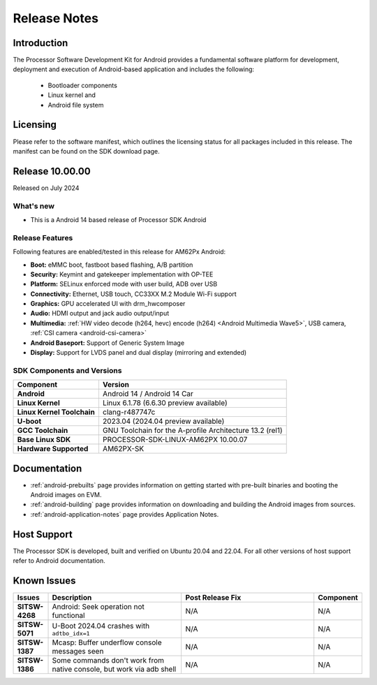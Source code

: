 .. _release-specific-release-notes:

#############
Release Notes
#############

************
Introduction
************

The Processor Software Development Kit for Android provides a fundamental software platform for development, deployment and execution of Android-based application and includes the following:

   * Bootloader components
   * Linux kernel and
   * Android file system


*********
Licensing
*********

Please refer to the software manifest, which outlines the licensing
status for all packages included in this release. The manifest can be
found on the SDK download page.

****************
Release 10.00.00
****************

Released on July 2024

What's new
==========

* This is a Android 14 based release of Processor SDK Android


Release Features
================

Following features are enabled/tested in this release for AM62Px Android:

* **Boot:** eMMC boot, fastboot based flashing, A/B partition
* **Security:** Keymint and gatekeeper implementation with OP-TEE
* **Platform:** SELinux enforced mode with user build, ADB over USB
* **Connectivity:** Ethernet, USB touch, CC33XX M.2 Module Wi-Fi support
* **Graphics:** GPU accelerated UI with drm_hwcomposer
* **Audio:** HDMI output and jack audio output/input
* **Multimedia:** :ref:`HW video decode (h264, hevc) encode (h264) <Android Multimedia Wave5>`, USB camera, :ref:`CSI camera <android-csi-camera>`
* **Android Baseport:** Support of Generic System Image
* **Display:** Support for LVDS panel and dual display (mirroring and extended)

SDK Components and Versions
===========================

+------------------------------------+-------------------------------------------------------------------------------+
| **Component**                      |  **Version**                                                                  |
+====================================+===============================================================================+
| **Android**                        | Android 14 / Android 14 Car                                                   |
+------------------------------------+-------------------------------------------------------------------------------+
| **Linux Kernel**                   | Linux 6.1.78 (6.6.30 preview available)                                       |
+------------------------------------+-------------------------------------------------------------------------------+
| **Linux Kernel Toolchain**         | clang-r487747c                                                                |
+------------------------------------+-------------------------------------------------------------------------------+
| **U-boot**                         | 2023.04 (2024.04 preview available)                                           |
+------------------------------------+-------------------------------------------------------------------------------+
| **GCC Toolchain**                  | GNU Toolchain for the A-profile Architecture 13.2 (rel1)                      |
+------------------------------------+-------------------------------------------------------------------------------+
| **Base Linux SDK**                 | PROCESSOR-SDK-LINUX-AM62PX 10.00.07                                           |
+------------------------------------+-------------------------------------------------------------------------------+
| **Hardware Supported**             | AM62PX-SK                                                                     |
+------------------------------------+-------------------------------------------------------------------------------+

*************
Documentation
*************

- :ref:`android-prebuilts` page provides information on getting started with pre-built binaries and booting the Android images on EVM.
- :ref:`android-building` page provides information on downloading and building the Android images from sources.
- :ref:`android-application-notes` page provides Application Notes.

************
Host Support
************

The Processor SDK is developed, built and verified on Ubuntu 20.04 and 22.04. For all other
versions of host support refer to Android documentation.


************
Known Issues
************

.. list-table::
   :header-rows: 1
   :widths: 10 40 40 10

   * - Issues
     - Description
     - Post Release Fix
     - Component

   * - **SITSW-4268**
     - Android: Seek operation not functional
     - N/A
     - N/A

   * - **SITSW-5071**
     - U-Boot 2024.04 crashes with ``adtbo_idx=1``
     - N/A
     - N/A

   * - **SITSW-1387**
     - Mcasp: Buffer underflow console messages seen
     - N/A
     - N/A

   * - **SITSW-1386**
     - Some commands don't work from native console, but work via adb shell
     - N/A
     - N/A
